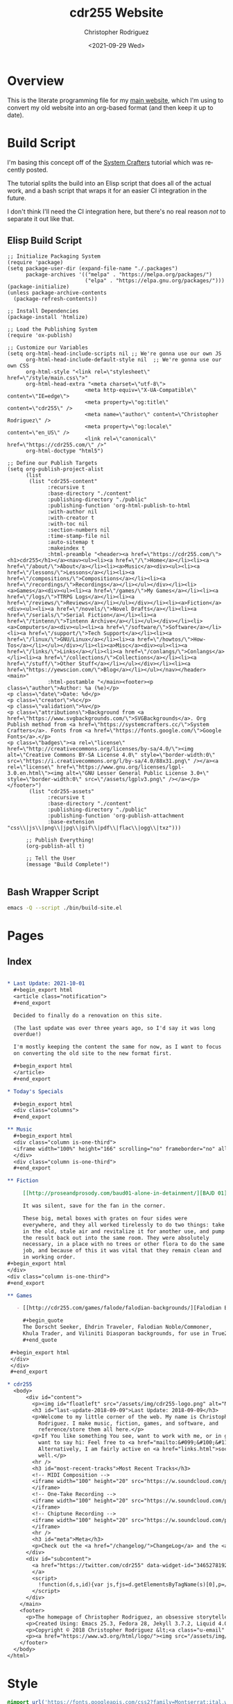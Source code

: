 #+options: ':nil *:t -:t ::t <:t H:3 \n:nil ^:t arch:headline
#+options: author:t broken-links:nil c:nil creator:nil
#+options: d:(not "LOGBOOK") date:t e:t email:nil f:t inline:t num:t
#+options: p:nil pri:nil prop:nil stat:t tags:t tasks:t tex:t
#+options: timestamp:t title:t toc:t todo:t |:t
#+title: cdr255 Website
#+date: <2021-09-29 Wed>
#+author: Christopher Rodriguez
#+email: cdr255@gmail.com
#+language: en
#+select_tags: export
#+exclude_tags: noexport
#+options: html-link-use-abs-url:nil html-postamble:auto
#+options: html-preamble:t html-scripts:t html-style:t
#+options: html5-fancy:nil tex:t
#+html_doctype: xhtml-strict
#+html_container: div
#+description:
#+keywords:
#+html_link_home:
#+html_link_up:
#+html_mathjax:
#+html_equation_reference_format: \eqref{%s}
#+html_head:
#+html_head_extra:
#+subtitle:
#+infojs_opt:
#+creator: <a href="https://www.gnu.org/software/emacs/">Emacs</a> 28.0.50 (<a href="https://orgmode.org">Org</a> mode 9.4.6)
#+latex_header:
#+texinfo_filename:
#+texinfo_class: info
#+texinfo_header:
#+texinfo_post_header:
#+subtitle:
#+subauthor:
#+texinfo_dir_category:
#+texinfo_dir_title:
#+texinfo_dir_desc:
#+texinfo_printed_title:
#+man_class:
#+man_class_options:
#+man_header:
#+property: header-args :mkdirp yes
* Overview
  This is the literate programming file for my [[https://cdr255.com][main website]], which I'm
  using to convert my old website into an org-based format (and then
  keep it up to date).
* Build Script
  I'm basing this concept off of the [[https://www.youtube.com/watch?v=AfkrzFodoNw][System Crafters]] tutorial which
  was recently posted.

  The tutorial splits the build into an Elisp script that does all of
  the actual work, and a bash script that wraps it for an easier CI
  integration in the future.

  I don't think I'll need the CI integration here, but there's no real
  reason /not/ to separate it out like that.
** Elisp Build Script
   #+begin_src elisp :tangle bin/build-site.el
     ;; Initialize Packaging System
     (require 'package)
     (setq package-user-dir (expand-file-name "./.packages")
           package-archives '(("melpa" . "https://melpa.org/packages/")
                              ("elpa" . "https://elpa.gnu.org/packages/")))
     (package-initialize)
     (unless package-archive-contents
       (package-refresh-contents))
     
     ;; Install Dependencies
     (package-install 'htmlize)
     
     ;; Load the Publishing System
     (require 'ox-publish)
     
     ;; Customize our Variables
     (setq org-html-head-include-scripts nil ;; We're gonna use our own JS
           org-html-head-include-default-style nil  ;; We're gonna use our own CSS
           org-html-style "<link rel=\"stylesheet\" href=\"/style/main.css\">"
           org-html-head-extra "<meta charset=\"utf-8\">
                              <meta http-equiv=\"X-UA-Compatible\" content=\"IE=edge\">
                              <meta property=\"og:title\" content=\"cdr255\" />
                              <meta name=\"author\" content=\"Christopher Rodriguez\" />
                              <meta property=\"og:locale\" content=\"en_US\" />
                              <link rel=\"canonical\" href=\"https://cdr255.com/\" />"
           org-html-doctype "html5")
     
     ;; Define our Publish Targets
     (setq org-publish-project-alist
           (list
            (list "cdr255-content"
                  :recursive t
                  :base-directory "./content"
                  :publishing-directory "./public"
                  :publishing-function 'org-html-publish-to-html
                  :with-author nil
                  :with-creator t
                  :with-toc nil
                  :section-numbers nil
                  :time-stamp-file nil
                  :auto-sitemap t
                  :makeindex t
                  :html-preamble "<header><a href=\"https://cdr255.com/\"><h1>cdr255</h1></a><nav><ul><li><a href=\"/\">Home</a></li><li><a href=\"/about/\">About</a></li><li><a>Music</a><div><ul><li><a href=\"/lessons/\">Lessons</a></li><li><a href=\"/compositions/\">Compositions</a></li><li><a href=\"/recordings/\">Recordings</a></li></ul></div></li><li><a>Games</a><div><ul><li><a href=\"/games/\">My Games</a></li><li><a href=\"/logs/\">TTRPG Logs</a></li><li><a href=\"/reviews/\">Reviews</a></li></ul></div></li><li><a>Fiction</a><div><ul><li><a href=\"/novels/\">Novel Drafts</a></li><li><a href=\"/serials/\">Serial Fiction</a></li><li><a href=\"/tintenn/\">Tintenn Archive</a></li></ul></div></li><li><a>Computers</a><div><ul><li><a href=\"/software/\">Software</a></li><li><a href=\"/support/\">Tech Support</a></li><li><a href=\"/linux/\">GNU/Linux</a></li><li><a href=\"/howtos/\">How-Tos</a></li></ul></div></li><li><a>Misc</a><div><ul><li><a href=\"/links/\">Links</a></li><li><a href=\"/conlangs/\">Conlangs</a></li><li><a href=\"/collections/\">Collections</a></li><li><a href=\"/stuff/\">Other Stuff</a></li></ul></div></li><li><a href=\"https://yewscion.com/\">Blog</a></li></ul></nav></header><main>"
                  :html-postamble "</main><footer><p class=\"author\">Author: %a (%e)</p>
     <p class=\"date\">Date: %d</p>
     <p class=\"creator\">%c</p>
     <p class=\"validation\">%v</p>
     <p class=\"attributions\">Background from <a href=\"https://www.svgbackgrounds.com/\">SVGBackgrounds</a>. Org Publish method from <a href=\"https://systemcrafters.cc/\">System Crafters</a>. Fonts from <a href=\"https://fonts.google.com/\">Google Fonts</a>.</p>
     <p class=\"badges\"><a rel=\"license\" href=\"http://creativecommons.org/licenses/by-sa/4.0/\"><img alt=\"Creative Commons BY-SA License 4.0\" style=\"border-width:0\" src=\"https://i.creativecommons.org/l/by-sa/4.0/88x31.png\" /></a><a rel=\"license\" href=\"https://www.gnu.org/licenses/lgpl-3.0.en.html\"><img alt=\"GNU Lesser General Public License 3.0+\" style=\"border-width:0\" src=\"/assets/lgplv3.png\" /></a></p></footer>")
            (list "cdr255-assets"
                  :recursive t
                  :base-directory "./content"
                  :publishing-directory "./public"
                  :publishing-function 'org-publish-attachment
                  :base-extension "css\\|js\\|png\\|jpg\\|gif\\|pdf\\|flac\\|ogg\\|txz")))
     
           ;; Publish Everything!
           (org-publish-all t)
     
           ;; Tell the User
           (message "Build Complete!")
     
   #+end_src
** Bash Wrapper Script
   #+begin_src bash :shebang #!/usr/bin/env bash :tangle build.sh
     emacs -Q --script ./bin/build-site.el
   #+end_src
* Pages
** Index
   #+begin_src org :tangle content/index.org
     
     ,* Last Update: 2021-10-01
       ,#+begin_export html
       <article class="notification">
       ,#+end_export
     
       Decided to finally do a renovation on this site.
     
       (The last update was over three years ago, so I'd say it was long
       overdue!)
     
       I'm mostly keeping the content the same for now, as I want to focus
       on converting the old site to the new format first.
     
       ,#+begin_export html
       </article>
       ,#+end_export
     
     ,* Today's Specials
     
       ,#+begin_export html
       <div class="columns">
       ,#+end_export
     
     ,** Music
       ,#+begin_export html
       <div class="column is-one-third">
       <iframe width="100%" height="166" scrolling="no" frameborder="no" allow="autoplay" src="https://w.soundcloud.com/player/?url=https%3A//api.soundcloud.com/tracks/301008371&color=%2364b6d7&auto_play=false&hide_related=false&show_comments=true&show_user=true&show_reposts=false&show_teaser=true"></iframe><div style="font-size: 10px; color: #cccccc;line-break: anywhere;word-break: normal;overflow: hidden;white-space: nowrap;text-overflow: ellipsis; font-family: Interstate,Lucida Grande,Lucida Sans Unicode,Lucida Sans,Garuda,Verdana,Tahoma,sans-serif;font-weight: 100;"><a href="https://soundcloud.com/cdr255" title="cdr255" target="_blank" style="color: #cccccc; text-decoration: none;">cdr255</a> · <a href="https://soundcloud.com/cdr255/thirteen-point-three" title="Thirteen Point Three" target="_blank" style="color: #cccccc; text-decoration: none;">Thirteen Point Three</a></div>
       </div>
       <div class="column is-one-third">
       ,#+end_export
     
     ,** Fiction
     
          [[http://proseandprosody.com/baud01-alone-in-detainment/][BꜶD 01]]
     
          It was silent, save for the fan in the corner.
     
          These big, metal boxes with grates on four sides were
          everywhere, and they all worked tirelessly to do two things: take
          in the old, stale air and revitalize it for another use, and pump
          the result back out into the same room. They were absolutely
          necessary, in a place with no trees or other flora to do the same
          job, and because of this it was vital that they remain clean and
          in working order.
     ,#+begin_export html
     </div>
     <div class="column is-one-third">
     ,#+end_export
     
     ,** Games
     
        - [[http://cdr255.com/games/falode/falodian-backgrounds/][Falodian Backgrounds]]
     
          ,#+begin_quote
          The Dorscht Seeker, Ehdrin Traveler, Falodian Noble/Commoner,
          Khula Trader, and Viliniti Diasporan backgrounds, for use in True20.
          ,#+end_quote
     
      ,#+begin_export html
      </div>
      </div>
      ,#+end_export
   #+end_src

   #+begin_src org
     ,* cdr255
       <body>
           <div id="content">
             <p><img id="floatleft" src="/assets/img/cdr255-logo.png" alt="My Picture" /></p>
             <h3 id="last-update-2018-09-09">Last Update: 2018-09-09</h3>
             <p>Welcome to my little corner of the web. My name is Christopher
               Rodriguez. I make music, fiction, games, and software, and
               reference/store them all here.</p>
             <p>If You like something You see, want to work with me, or in general just
               want to say hi: Feel free to <a href="mailto:&#099;&#100;&#114;&#050;&#053;&#053;&#064;&#103;&#109;&#097;&#105;&#108;&#046;&#099;&#111;&#109;" title=" ">email me</a>.
               Alternatively, I am fairly active on <a href="links.html">social media</a> as
               well.</p>
             <hr />
             <h3 id="most-recent-tracks">Most Recent Tracks</h3>
             <!-- MIDI Composition -->
             <iframe width="100" height="20" src="https://w.soundcloud.com/player/?url=https%3A//api.soundcloud.com/tracks/301008371&amp;color=ff5500&amp;inverse=false&amp;auto_play=false&amp;show_user=true">
             </iframe>
             <!-- One-Take Recording -->
             <iframe width="100" height="20" src="https://w.soundcloud.com/player/?url=https%3A//api.soundcloud.com/tracks/222278673&amp;color=ff5500&amp;inverse=false&amp;auto_play=false&amp;show_user=true">
             </iframe>
             <!-- Chiptune Recording -->
             <iframe width="100" height="20" src="https://w.soundcloud.com/player/?url=https%3A//api.soundcloud.com/tracks/208498416&amp;color=ff5500&amp;inverse=false&amp;auto_play=false&amp;show_user=true">
             </iframe>
             <hr />
             <h3 id="meta">Meta</h3>
             <p>Check out the <a href="/changelog/">ChangeLog</a> and the <a href="sitemap.xml">Sitemap</a> if You want.</p>
           </div>
           <div id="subcontent">
             <a href="https://twitter.com/cdr255" data-widget-id="346527819267973120" data-tweet-limit="1" data-chrome="nofooter transparent noscrollbar noborders noheader" data-aria-polite="assertive" data-link-color="#aa2222" class="twitter-timeline">Tweets by @cdr255
             </a>
             <script>
               !function(d,s,id){var js,fjs=d.getElementsByTagName(s)[0],p=/^http:/.test(d.location)?'http':'https';if(!d.getElementById(id)){js=d.createElement(s);js.id=id;js.src=p+"://platform.twitter.com/widgets.js";fjs.parentNode.insertBefore(js,fjs);}}(document,"script","twitter-wjs");
             </script>
           </div>
         </main>
         <footer>
           <p>The homepage of Christopher Rodriguez, an obsessive storyteller with a -5 in Dexterity, a lever harp running LSDJ, and a ten year old laptop running OpenSUSE.</p>
           <p>Created Using: Emacs 25.3, Fedora 28, Jekyll 3.7.2, Liquid 4.0.0, Sass 3.5.5, and Kramdown 1.16.2</p>
           <p>Copyright © 2018 Christopher Rodriguez &lt;<a class="u-email" href="mailto:&#099;&#100;&#114;&#050;&#053;&#053;&#064;&#103;&#109;&#097;&#105;&#108;&#046;&#099;&#111;&#109;">&#099;&#100;&#114;&#050;&#053;&#053;&#064;&#103;&#109;&#097;&#105;&#108;&#046;&#099;&#111;&#109;</a>&gt;</p>
           <p><a href="https://www.w3.org/html/logo/"><img src="/assets/img/html5.png" alt="Use HTML5" /></a> <a href="https://creativecommons.org/licenses/by-sa/4.0/"><img src="/assets/img/cc-by-sa.png" alt="CC-BY-SA 4.0 International" /></a> <a href="https://jigsaw.w3.org/css-validator/validator?uri=cdr255.com&profile=css3svg&usermedium=all&warning=1&vextwarning=&lang=en"><img src="/assets/img/css3.png" alt="Valid CSS3" /></a> </p>
         </footer>
       </body>
     </html>
     
   #+end_src
* Style
  #+begin_src css :tangle content/style/main.css
    @import url('https://fonts.googleapis.com/css2?family=Montserrat:ital,wght@0,400;0,700;1,400;1,700&family=Press+Start+2P&display=swap');
    
    html {
        background-color: #FFFBF7;
        background-image: url("data:image/svg+xml,%3Csvg xmlns='http://www.w3.org/2000/svg' viewBox='0 0 2000 1500'%3E%3Cdefs%3E%3Crect stroke='%23FFFBF7' stroke-width='0.2' width='1' height='1' id='s'/%3E%3Cpattern id='a' width='3' height='3' patternUnits='userSpaceOnUse' patternTransform='scale(7.25) translate(-862.07 -646.55)'%3E%3Cuse fill='%23fcf8f5' href='%23s' y='2'/%3E%3Cuse fill='%23fcf8f5' href='%23s' x='1' y='2'/%3E%3Cuse fill='%23faf6f2' href='%23s' x='2' y='2'/%3E%3Cuse fill='%23faf6f2' href='%23s'/%3E%3Cuse fill='%23f7f3ef' href='%23s' x='2'/%3E%3Cuse fill='%23f7f3ef' href='%23s' x='1' y='1'/%3E%3C/pattern%3E%3Cpattern id='b' width='7' height='11' patternUnits='userSpaceOnUse' patternTransform='scale(7.25) translate(-862.07 -646.55)'%3E%3Cg fill='%23f5f1ed'%3E%3Cuse href='%23s'/%3E%3Cuse href='%23s' y='5' /%3E%3Cuse href='%23s' x='1' y='10'/%3E%3Cuse href='%23s' x='2' y='1'/%3E%3Cuse href='%23s' x='2' y='4'/%3E%3Cuse href='%23s' x='3' y='8'/%3E%3Cuse href='%23s' x='4' y='3'/%3E%3Cuse href='%23s' x='4' y='7'/%3E%3Cuse href='%23s' x='5' y='2'/%3E%3Cuse href='%23s' x='5' y='6'/%3E%3Cuse href='%23s' x='6' y='9'/%3E%3C/g%3E%3C/pattern%3E%3Cpattern id='h' width='5' height='13' patternUnits='userSpaceOnUse' patternTransform='scale(7.25) translate(-862.07 -646.55)'%3E%3Cg fill='%23f5f1ed'%3E%3Cuse href='%23s' y='5'/%3E%3Cuse href='%23s' y='8'/%3E%3Cuse href='%23s' x='1' y='1'/%3E%3Cuse href='%23s' x='1' y='9'/%3E%3Cuse href='%23s' x='1' y='12'/%3E%3Cuse href='%23s' x='2'/%3E%3Cuse href='%23s' x='2' y='4'/%3E%3Cuse href='%23s' x='3' y='2'/%3E%3Cuse href='%23s' x='3' y='6'/%3E%3Cuse href='%23s' x='3' y='11'/%3E%3Cuse href='%23s' x='4' y='3'/%3E%3Cuse href='%23s' x='4' y='7'/%3E%3Cuse href='%23s' x='4' y='10'/%3E%3C/g%3E%3C/pattern%3E%3Cpattern id='c' width='17' height='13' patternUnits='userSpaceOnUse' patternTransform='scale(7.25) translate(-862.07 -646.55)'%3E%3Cg fill='%23f2eeea'%3E%3Cuse href='%23s' y='11'/%3E%3Cuse href='%23s' x='2' y='9'/%3E%3Cuse href='%23s' x='5' y='12'/%3E%3Cuse href='%23s' x='9' y='4'/%3E%3Cuse href='%23s' x='12' y='1'/%3E%3Cuse href='%23s' x='16' y='6'/%3E%3C/g%3E%3C/pattern%3E%3Cpattern id='d' width='19' height='17' patternUnits='userSpaceOnUse' patternTransform='scale(7.25) translate(-862.07 -646.55)'%3E%3Cg fill='%23FFFBF7'%3E%3Cuse href='%23s' y='9'/%3E%3Cuse href='%23s' x='16' y='5'/%3E%3Cuse href='%23s' x='14' y='2'/%3E%3Cuse href='%23s' x='11' y='11'/%3E%3Cuse href='%23s' x='6' y='14'/%3E%3C/g%3E%3Cg fill='%23efebe8'%3E%3Cuse href='%23s' x='3' y='13'/%3E%3Cuse href='%23s' x='9' y='7'/%3E%3Cuse href='%23s' x='13' y='10'/%3E%3Cuse href='%23s' x='15' y='4'/%3E%3Cuse href='%23s' x='18' y='1'/%3E%3C/g%3E%3C/pattern%3E%3Cpattern id='e' width='47' height='53' patternUnits='userSpaceOnUse' patternTransform='scale(7.25) translate(-862.07 -646.55)'%3E%3Cg fill='%23883600'%3E%3Cuse href='%23s' x='2' y='5'/%3E%3Cuse href='%23s' x='16' y='38'/%3E%3Cuse href='%23s' x='46' y='42'/%3E%3Cuse href='%23s' x='29' y='20'/%3E%3C/g%3E%3C/pattern%3E%3Cpattern id='f' width='59' height='71' patternUnits='userSpaceOnUse' patternTransform='scale(7.25) translate(-862.07 -646.55)'%3E%3Cg fill='%23883600'%3E%3Cuse href='%23s' x='33' y='13'/%3E%3Cuse href='%23s' x='27' y='54'/%3E%3Cuse href='%23s' x='55' y='55'/%3E%3C/g%3E%3C/pattern%3E%3Cpattern id='g' width='139' height='97' patternUnits='userSpaceOnUse' patternTransform='scale(7.25) translate(-862.07 -646.55)'%3E%3Cg fill='%23883600'%3E%3Cuse href='%23s' x='11' y='8'/%3E%3Cuse href='%23s' x='51' y='13'/%3E%3Cuse href='%23s' x='17' y='73'/%3E%3Cuse href='%23s' x='99' y='57'/%3E%3C/g%3E%3C/pattern%3E%3C/defs%3E%3Crect fill='url(%23a)' width='100%25' height='100%25'/%3E%3Crect fill='url(%23b)' width='100%25' height='100%25'/%3E%3Crect fill='url(%23h)' width='100%25' height='100%25'/%3E%3Crect fill='url(%23c)' width='100%25' height='100%25'/%3E%3Crect fill='url(%23d)' width='100%25' height='100%25'/%3E%3Crect fill='url(%23e)' width='100%25' height='100%25'/%3E%3Crect fill='url(%23f)' width='100%25' height='100%25'/%3E%3Crect fill='url(%23g)' width='100%25' height='100%25'/%3E%3C/svg%3E");
        background-attachment: fixed;
        background-size: cover;
    }
    
    body {
        max-width: 70%;
        margin: auto;
        background-color: #FFFBF7;
        padding: 1.5em;
        font-family: 'Montserrat', sans-serif;
        font-size: small;
    }
    
    a:link {
        text-decoration: none;
        color: #883600;
    }
    
    a:visited {
        text-decoration: none;
    }
    
    a:hover {
        text-decoration: underline;
    }
    
    a:active {
        text-decoration: none;
    }
    
    ::selection {
        background: #883600;
        color: #FFFBF7;
    }
    
    header {
        display: flex;
        align-items: baseline;
        margin: auto;
    }
    
    header > a > h1 {
        font-family: 'Press Start 2P', cursive;
        font-size: x-large;
        text-align: left;
        padding-left: 1em;
        font-size: 2em;
        color: #683600;
        margin-right: 2em;
        background-color: #FFFBF7;
    }
    
    header > a:link {
        color: black;
    }
    header > a:visited {
        color: black;
    }
    header > a:hover {
        color: #883600;
        text-decoration: none;
    }
    header > a:active {
        color: #883600;
        background-color: #EEEAE6;
    }
    
    header > nav {
        background-color: #FFFBF7;
        margin-right: auto;
    }
    
    /* BREAK */
    
    nav ul {
        margin: 0;
        padding: 0; }
    nav ul li {
        display: inline-block;
        list-style-type: none;
        transition: all 0.2s; }
    nav > ul > li > a {
        color: #E2E2E2;
        display: block;
        line-height: 3em;
        padding: 0 24px;
        text-decoration: none; }
    nav > ul > li > a > .caret {
        border-top: 4px solid #E2E2E2;
        border-right: 4px solid transparent;
        border-left: 4px solid transparent;
        content: "";
        display: inline-block;
        height: 0;
        width: 0;
        vertical-align: middle;
        transition: color 0.1s linear; }
    nav > ul > li:hover {
        background-color: #280000; }
    nav > ul > li:hover > a {
        color: #E2E2E2; }
    nav > ul > li:hover > a > .caret {
        border-top-color: #E2E2E2; }
    nav > ul > li:hover > div {
        display: block;
        opacity: 1;
        visibility: visible; }
    nav > ul > li > div {
        background-color: #280000;
        border-top: 0;
        border-radius: 0 0 4px 4px;
        box-shadow: 0 2px 2px -1px rgba(0, 0, 0, 0.055);
        display: none;
        margin: 0;
        opacity: 0;
        position: absolute;
        width: 165px;
        visibility: hidden;
        z-index: 100;
        -o-transition: opacity 0.2s;
        transition: opacity 0.2s; }
    nav > ul > li > div ul > li {
        display: block; }
    nav > ul > li > div ul > li > a {
        color: #E2E2E2;
        display: block;
        padding: 12px 24px;
        text-decoration: none; }
    nav > ul > li > div ul > li:hover > a {
        background-color: rgba(255, 255, 255, 0.1); }
    #content {
        background-color: #FBF7F3;
        padding: 2em;
        padding-top: 0;
        margin: auto;
        width: 80%;
        min-height: 25em;
        overflow: hidden;
    #content h2 {
        display: block;
        margin: 0 0 16px 0;
        font-size: 1.7em;
        font-weight: normal;
        letter-spacing: -1px;
        color: #505050;
        background-color: inherit; }
    #content h2 a {
        font-weight: normal; }
    #content h3 {
        margin: 0 0 5px 0;
        font-size: 1.4em;
        letter-spacing: -1px; }
    #content h4 {
        background-color: #333;
        color: #CCC; }
    #content img {
        max-width: 200px;
        border: 1px solid #a22; }
    #content ul {
        margin: 1em; }
    #content ol {
        margin: 1em; }
    #content dl {
        margin: 1em; }
    #content dt {
        font-weight: bold;
        margin-bottom: 1em; }
    #content dd {
        margin: 1em; }
    #content table {
        display: table;
        max-width: 90%;
        margin-left: 0; }
    #content table td {
        display: table-cell; }
    #content table th {
        display: table-cell; }
    #content blockquote {
        font-family: "Montserrat", monospace;
        font-size: small;
        padding: 8px;
        text-align: center;
        background-color: rgba(225, 178, 178, 0.2);
        border: 0px inset;
        display: block;
        max-width: 80%;
        margin: auto;
        margin-top: 1em;
        margin-bottom: 1em;
        line-height: 2em; }
    #subcontent {
        float: right;
        width: 11em;
        padding: 20px 20px 10px 0;
        line-height: 1.4em; }
    #subcontent a:hover {
        text-decoration: underline; }
    #subcontent h2 {
        display: block;
        margin: 0 0 15px 0;
        font-size: 1.6em;
        font-weight: normal;
        text-align: left;
        letter-spacing: -1px;
        color: #505050;
        background-color: inherit; }
    #subcontent p {
        margin: 0 0 1em 0;
        font-size: 0.9em; }
    #floatleft {
        float: left;
        margin-right: 1em; }
    footer p {
        text-align: center;
        font-size: x-small; }
    .strikethrough {
        text-decoration: line-through; }
    .nb {
        font-style: italic;
        font-size: x-small; }
    .irc-date {
        color: #CCBBBB;
        font-style: italic;
        font-size: xx-small; }
    .irc-chrissofer, .irc-cdr255, .irc-wrena, .irc-orom, .irc-greenhairedboy, .irc-ladygrevolk {
        color: #6B3F00; }
    .irc-todo, .irc-kass {
        color: #00D742; }
    .irc-bronnie, .irc-bron, .irc-ed627, .irc-bronnis, .irc-bronward, .irc-ferath {
        color: #00D3D7; }
    .irc-ember {
        color: #FF9000; }
    .irc-gwynn, .irc-gwynnn, .irc-strangers, .irc-hooded, .irc-hood, .irc-x {
        color: #FF00DB; }
    .irc-danni, .irc-twoorcfouryou, .irc-thegreatorchope, .irc-renrik, .irc-lyco {
        color: #0D00FF; }
    .irc-dayra, .irc-dare, .irc-daredibryn {
        color: #AEFF00; }
    .irc-gameserv, .irc-chanserv {
        color: #BBCCBB; }
    .irc-roll {
        color: #CCBBBB;
        font-size: small; }
    .irc-arrow {
        font-size: large;
        color: #CCBBBB; }
    iframe {
        width: 100%;r
        border: none; }
  #+end_src
